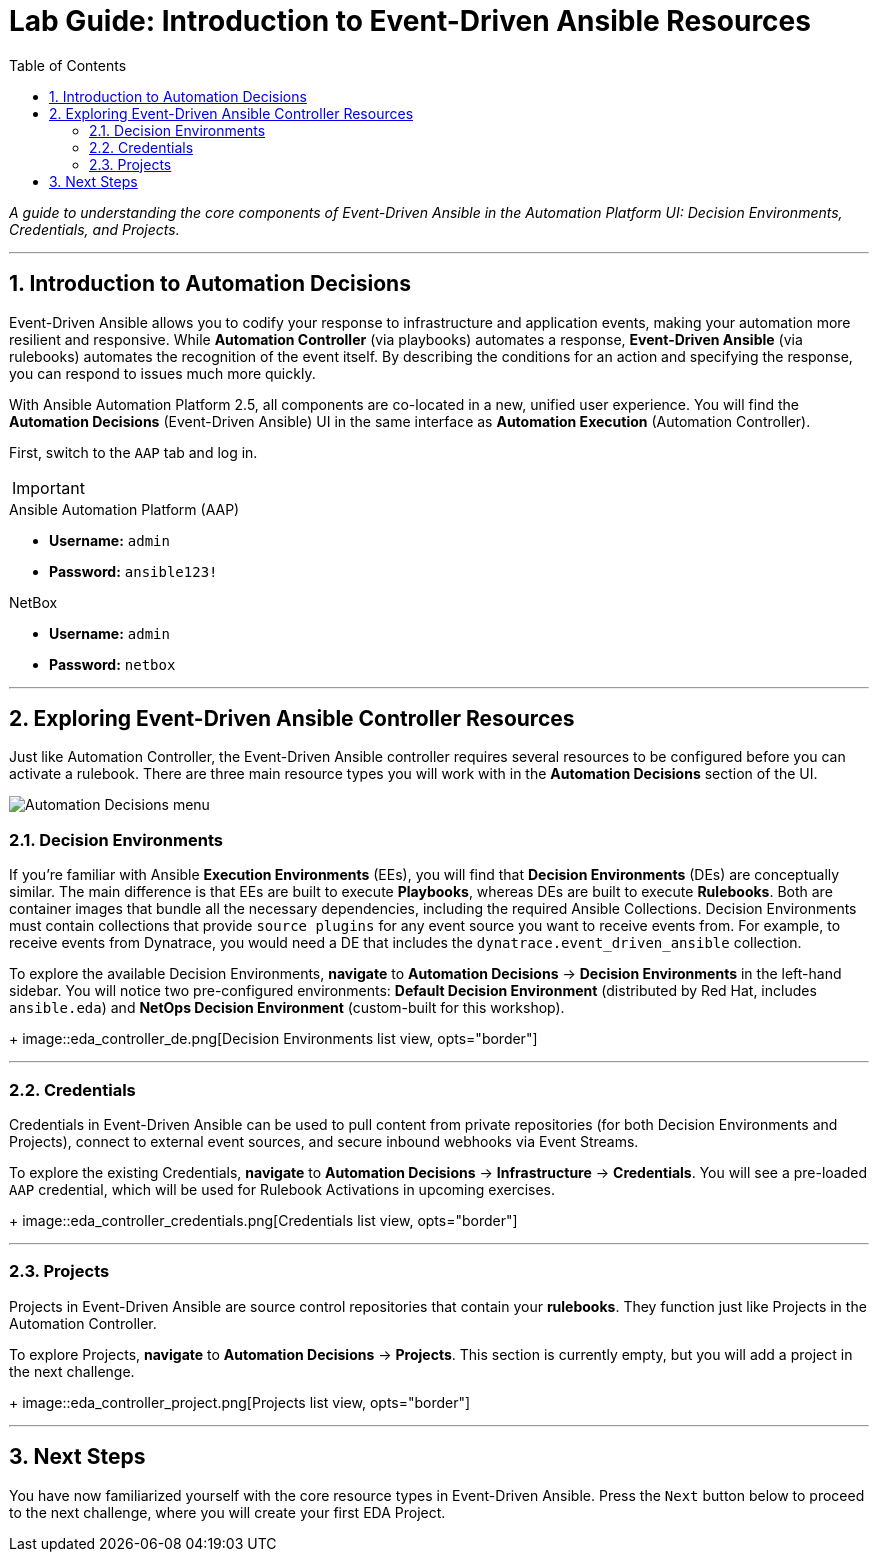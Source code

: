 = Lab Guide: Introduction to Event-Driven Ansible Resources
:doctype: book
:toc:
:toc-title: Table of Contents
:sectnums:
:icons: font

_A guide to understanding the core components of Event-Driven Ansible in the Automation Platform UI: Decision Environments, Credentials, and Projects._

---

== Introduction to Automation Decisions

Event-Driven Ansible allows you to codify your response to infrastructure and application events, making your automation more resilient and responsive. While **Automation Controller** (via playbooks) automates a response, **Event-Driven Ansible** (via rulebooks) automates the recognition of the event itself. By describing the conditions for an action and specifying the response, you can respond to issues much more quickly.

With Ansible Automation Platform 2.5, all components are co-located in a new, unified user experience. You will find the **Automation Decisions** (Event-Driven Ansible) UI in the same interface as **Automation Execution** (Automation Controller).

First, switch to the `AAP` tab and log in.

[IMPORTANT]
====
.Lab Credentials
====
.Ansible Automation Platform (AAP)
* **Username:** `admin`
* **Password:** `ansible123!`

.NetBox
* **Username:** `admin`
* **Password:** `netbox`
====
====

---

== Exploring Event-Driven Ansible Controller Resources

Just like Automation Controller, the Event-Driven Ansible controller requires several resources to be configured before you can activate a rulebook. There are three main resource types you will work with in the **Automation Decisions** section of the UI.

image::automation_decisions.png[Automation Decisions menu, opts="border"]

=== Decision Environments

If you're familiar with Ansible **Execution Environments** (EEs), you will find that **Decision Environments** (DEs) are conceptually similar. The main difference is that EEs are built to execute *Playbooks*, whereas DEs are built to execute *Rulebooks*. Both are container images that bundle all the necessary dependencies, including the required Ansible Collections. Decision Environments must contain collections that provide `source plugins` for any event source you want to receive events from. For example, to receive events from Dynatrace, you would need a DE that includes the `dynatrace.event_driven_ansible` collection.

To explore the available Decision Environments, **navigate** to **Automation Decisions** → **Decision Environments** in the left-hand sidebar. You will notice two pre-configured environments: **Default Decision Environment** (distributed by Red Hat, includes `ansible.eda`) and **NetOps Decision Environment** (custom-built for this workshop).
+
image::eda_controller_de.png[Decision Environments list view, opts="border"]

---

=== Credentials

Credentials in Event-Driven Ansible can be used to pull content from private repositories (for both Decision Environments and Projects), connect to external event sources, and secure inbound webhooks via Event Streams.

To explore the existing Credentials, **navigate** to **Automation Decisions** → **Infrastructure** → **Credentials**. You will see a pre-loaded `AAP` credential, which will be used for Rulebook Activations in upcoming exercises.
+
image::eda_controller_credentials.png[Credentials list view, opts="border"]

---

=== Projects

Projects in Event-Driven Ansible are source control repositories that contain your *rulebooks*. They function just like Projects in the Automation Controller.

To explore Projects, **navigate** to **Automation Decisions** → **Projects**. This section is currently empty, but you will add a project in the next challenge.
+
image::eda_controller_project.png[Projects list view, opts="border"]

---

== Next Steps

You have now familiarized yourself with the core resource types in Event-Driven Ansible. Press the `Next` button below to proceed to the next challenge, where you will create your first EDA Project.
